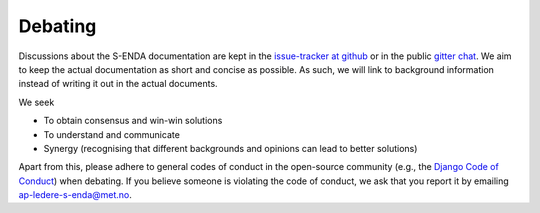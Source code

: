 Debating
========

Discussions about the S-ENDA documentation are kept in the `issue-tracker at github
<https://github.com/metno/S-ENDA-documentation/issues>`_ or in the public `gitter chat
<https://gitter.im/metno/S-ENDA-documentation>`_. We aim to keep the actual documentation as short
and concise as possible. As such, we will link to background information instead of writing it out
in the actual documents.

We seek

* To obtain consensus and win-win solutions
* To understand and communicate
* Synergy (recognising that different backgrounds and opinions can lead to better solutions)

Apart from this, please adhere to general codes of conduct in the open-source community (e.g., the `Django Code of
Conduct <https://www.djangoproject.com/conduct/>`_) when debating. If you believe someone is
violating the code of conduct, we ask that you report it by emailing ap-ledere-s-enda@met.no. 
